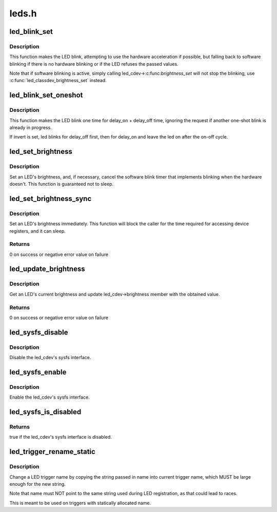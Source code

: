 .. -*- coding: utf-8; mode: rst -*-

======
leds.h
======


.. _`led_blink_set`:

led_blink_set
=============

.. c:function:: void led_blink_set (struct led_classdev *led_cdev, unsigned long *delay_on, unsigned long *delay_off)

    set blinking with software fallback

    :param struct led_classdev \*led_cdev:
        the LED to start blinking

    :param unsigned long \*delay_on:
        the time it should be on (in ms)

    :param unsigned long \*delay_off:
        the time it should ble off (in ms)



.. _`led_blink_set.description`:

Description
-----------

This function makes the LED blink, attempting to use the
hardware acceleration if possible, but falling back to
software blinking if there is no hardware blinking or if
the LED refuses the passed values.

Note that if software blinking is active, simply calling
led_cdev->:c:func:`brightness_set` will not stop the blinking,
use :c:func:`led_classdev_brightness_set` instead.



.. _`led_blink_set_oneshot`:

led_blink_set_oneshot
=====================

.. c:function:: void led_blink_set_oneshot (struct led_classdev *led_cdev, unsigned long *delay_on, unsigned long *delay_off, int invert)

    do a oneshot software blink

    :param struct led_classdev \*led_cdev:
        the LED to start blinking

    :param unsigned long \*delay_on:
        the time it should be on (in ms)

    :param unsigned long \*delay_off:
        the time it should ble off (in ms)

    :param int invert:
        blink off, then on, leaving the led on



.. _`led_blink_set_oneshot.description`:

Description
-----------

This function makes the LED blink one time for delay_on +
delay_off time, ignoring the request if another one-shot
blink is already in progress.

If invert is set, led blinks for delay_off first, then for
delay_on and leave the led on after the on-off cycle.



.. _`led_set_brightness`:

led_set_brightness
==================

.. c:function:: void led_set_brightness (struct led_classdev *led_cdev, enum led_brightness brightness)

    set LED brightness

    :param struct led_classdev \*led_cdev:
        the LED to set

    :param enum led_brightness brightness:
        the brightness to set it to



.. _`led_set_brightness.description`:

Description
-----------

Set an LED's brightness, and, if necessary, cancel the
software blink timer that implements blinking when the
hardware doesn't. This function is guaranteed not to sleep.



.. _`led_set_brightness_sync`:

led_set_brightness_sync
=======================

.. c:function:: int led_set_brightness_sync (struct led_classdev *led_cdev, enum led_brightness value)

    set LED brightness synchronously

    :param struct led_classdev \*led_cdev:
        the LED to set

    :param enum led_brightness value:

        *undescribed*



.. _`led_set_brightness_sync.description`:

Description
-----------

Set an LED's brightness immediately. This function will block
the caller for the time required for accessing device registers,
and it can sleep.



.. _`led_set_brightness_sync.returns`:

Returns
-------

0 on success or negative error value on failure



.. _`led_update_brightness`:

led_update_brightness
=====================

.. c:function:: int led_update_brightness (struct led_classdev *led_cdev)

    update LED brightness

    :param struct led_classdev \*led_cdev:
        the LED to query



.. _`led_update_brightness.description`:

Description
-----------

Get an LED's current brightness and update led_cdev->brightness
member with the obtained value.



.. _`led_update_brightness.returns`:

Returns
-------

0 on success or negative error value on failure



.. _`led_sysfs_disable`:

led_sysfs_disable
=================

.. c:function:: void led_sysfs_disable (struct led_classdev *led_cdev)

    disable LED sysfs interface

    :param struct led_classdev \*led_cdev:
        the LED to set



.. _`led_sysfs_disable.description`:

Description
-----------

Disable the led_cdev's sysfs interface.



.. _`led_sysfs_enable`:

led_sysfs_enable
================

.. c:function:: void led_sysfs_enable (struct led_classdev *led_cdev)

    enable LED sysfs interface

    :param struct led_classdev \*led_cdev:
        the LED to set



.. _`led_sysfs_enable.description`:

Description
-----------

Enable the led_cdev's sysfs interface.



.. _`led_sysfs_is_disabled`:

led_sysfs_is_disabled
=====================

.. c:function:: bool led_sysfs_is_disabled (struct led_classdev *led_cdev)

    check if LED sysfs interface is disabled

    :param struct led_classdev \*led_cdev:
        the LED to query



.. _`led_sysfs_is_disabled.returns`:

Returns
-------

true if the led_cdev's sysfs interface is disabled.



.. _`led_trigger_rename_static`:

led_trigger_rename_static
=========================

.. c:function:: void led_trigger_rename_static (const char *name, struct led_trigger *trig)

    rename a trigger

    :param const char \*name:
        the new trigger name

    :param struct led_trigger \*trig:
        the LED trigger to rename



.. _`led_trigger_rename_static.description`:

Description
-----------

Change a LED trigger name by copying the string passed in
name into current trigger name, which MUST be large
enough for the new string.

Note that name must NOT point to the same string used
during LED registration, as that could lead to races.

This is meant to be used on triggers with statically
allocated name.

